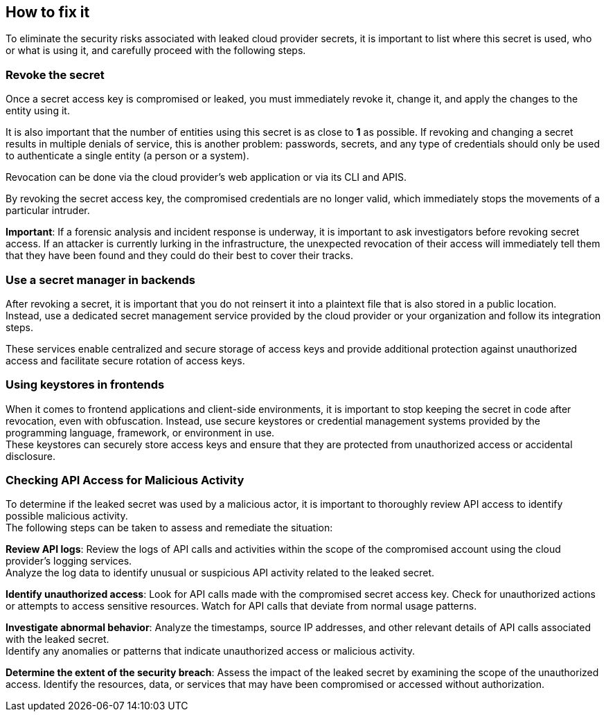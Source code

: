 == How to fix it

To eliminate the security risks associated with leaked cloud provider secrets,
it is important to list where this secret is used, who or what is using it, and
carefully proceed with the following steps.

=== Revoke the secret
Once a secret access key is compromised or leaked, you must immediately revoke
it, change it, and apply the changes to the entity using it.

It is also important that the number of entities using this secret is as close
to **1** as possible. If revoking and changing a secret results in multiple
denials of service, this is another problem: passwords, secrets, and any type
of credentials should only be used to authenticate a single entity (a person or
a system).

Revocation can be done via the cloud provider's web application or via its CLI
and APIS.

By revoking the secret access key, the compromised credentials are no longer
valid, which immediately stops the movements of a particular intruder.

**Important**: If a forensic analysis and incident response is underway, it is
important to ask investigators before revoking secret access. If an attacker is
currently lurking in the infrastructure, the unexpected revocation of their
access will immediately tell them that they have been found and they could do
their best to cover their tracks.

=== Use a secret manager in backends
After revoking a secret, it is important that you do not reinsert it into a
plaintext file that is also stored in a public location. +
Instead, use a dedicated secret management service provided by the cloud
provider or your organization and follow its integration steps.

These services enable centralized and secure storage of access keys and provide
additional protection against unauthorized access and facilitate secure
rotation of access keys.

=== Using keystores in frontends

When it comes to frontend applications and client-side environments, it is
important to stop keeping the secret in code after revocation, even with
obfuscation. Instead, use secure keystores or credential management systems
provided by the programming language, framework, or environment in use. +
These keystores can securely store access keys and ensure that they are
protected from unauthorized access or accidental disclosure.

=== Checking API Access for Malicious Activity

To determine if the leaked secret was used by a malicious actor, it is
important to thoroughly review API access to identify possible malicious
activity. +
The following steps can be taken to assess and remediate the situation:

**Review API logs**: Review the logs of API calls and activities within the
scope of the compromised account using the cloud provider's logging services. +
Analyze the log data to identify unusual or suspicious API activity related to
the leaked secret.

**Identify unauthorized access**: Look for API calls made with the compromised
secret access key. Check for unauthorized actions or attempts to access
sensitive resources. Watch for API calls that deviate from normal usage
patterns.

**Investigate abnormal behavior**: Analyze the timestamps, source IP addresses,
and other relevant details of API calls associated with the leaked secret. +
Identify any anomalies or patterns that indicate unauthorized access or
malicious activity.

**Determine the extent of the security breach**: Assess the impact of the
leaked secret by examining the scope of the unauthorized access. Identify the
resources, data, or services that may have been compromised or accessed without
authorization.
